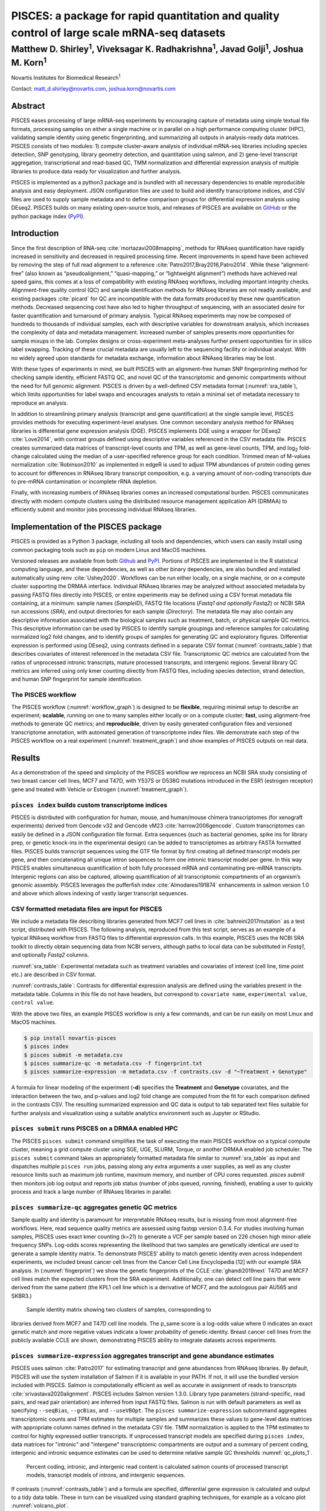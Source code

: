 =============================================================================================
PISCES: a package for rapid quantitation and quality control of large scale mRNA-seq datasets
=============================================================================================
-------------------------------------------------------------------------------------------------------------------
Matthew D. Shirley\ :sup:`1`, Viveksagar K. Radhakrishna\ :sup:`1`, Javad Golji\ :sup:`1`, Joshua M. Korn\ :sup:`1`
-------------------------------------------------------------------------------------------------------------------

Novartis Institutes for Biomedical Research\ :sup:`1`

Contact: matt_d.shirley@novartis.com, joshua.korn@novartis.com

Abstract
========

PISCES eases processing of large mRNA-seq experiments by encouraging capture of
metadata using simple textual file formats, processing samples on either a single machine or in parallel
on a high performance computing cluster (HPC), validating sample identity using
genetic fingerprinting, and summarizing all outputs in analysis-ready data
matrices. PISCES consists of two modules: 1) compute cluster-aware
analysis of individual mRNA-seq libraries including species detection, SNP
genotyping, library geometry detection, and quantitation using salmon, and 2)
gene-level transcript aggregation, transcriptional and read-based QC, TMM normalization and differential expression
analysis of multiple libraries to produce data ready for visualization and
further analysis.

PISCES is implemented as a python3 package and is bundled with all necessary
dependencies to enable reproducible analysis and easy deployment. JSON
configuration files are used to build and identify transcriptome indices, and
CSV files are used to supply sample metadata and to define comparison groups for
differential expression analysis using DEseq2. PISCES builds on many existing
open-source tools, and releases of PISCES are available on GitHub_ or the python
package index (PyPI_).

.. _GitHub: https://github.com/Novartis/pisces
.. _PyPI: https://pypi.org/project/novartis-pisces


Introduction
============

Since the first description of RNA-seq :cite:`mortazavi2008mapping`, methods for
RNAseq quantification have rapidly increased in sensitivity and decreased in
required processing time. Recent improvements in speed have been achieved by
removing the step of full read alignment to a reference
:cite:`Patro2017,Bray2016,Patro2014`. While these “alignment-free” (also known
as “pseudoalignment,” “quasi-mapping,” or “lightweight alignment”) methods have
achieved real speed gains, this comes at a loss of compatibility with existing
RNAseq workflows, including important integrity checks. Alignment-free quality
control (QC) and sample identification methods for RNAseq libraries are not
readily available, and existing packages :cite:`picard` for QC are incompatible
with the data formats produced by these new quantification methods. Decreased
sequencing cost have also led to higher throughput of sequencing, with an
associated desire for faster quantification and turnaround of primary analysis.
Typical RNAseq experiments may now be composed of hundreds to thousands of
individual samples, each with descriptive variables for downstream analysis,
which increases the complexity of data and metadata management. Increased number
of samples presents more opportunities for sample mixups in the lab. Complex
designs or cross-experiment meta-analyses further present opportunities for in
silico label swapping. Tracking of these crucial metadata are usually left to
the sequencing facility or individual analyst. With no widely agreed upon
standards for metadata exchange, information about RNAseq libraries may be lost.

With these types of experiments in mind, we built PISCES with an alignment-free
human SNP fingerprinting method for checking sample identity, efficient FASTQ
QC, and novel QC of the transcriptomic and genomic compartments without the need
for full genomic alignment. PISCES is driven by a well-defined CSV metadata
format (:numref:`sra_table`), which limits opportunities for label swaps and encourages analysts to
retain a minimal set of metadata necessary to reproduce an analysis.

In addition to streamlining primary analysis (transcript and gene
quantification) at the single sample level, PISCES provides methods for
executing experiment-level analyses. One common secondary analysis method for
RNAseq libraries is differential gene expression analysis (DGE). PISCES
implements DGE using a wrapper for DEseq2 :cite:`Love2014`, 
with contrast groups defined using descriptive variables referenced in the CSV
metadata file. PISCES creates summarized data matrices of transcript-level
counts and TPM, as well as gene-level counts, TPM, and log\ :subscript:`2`
fold-change calculated using the median of a user-specified reference group for
each condition. Trimmed mean of M-values normalization :cite:`Robinson2010` as
implemented in edgeR is used to adjust TPM abundances of protein coding genes to
account for differences in RNAseq library transcript composition, e.g. a varying
amount of non-coding transcripts due to pre-mRNA contamination or incomplete
rRNA depletion.

Finally, with increasing numbers of RNAseq libraries comes an increased
computational burden. PISCES communicates directly with modern compute clusters
using the distributed resource management application API (DRMAA) to efficiently
submit and monitor jobs processing individual RNAseq libraries.


Implementation of the PISCES package
====================================

PISCES is provided as a Python 3 package, including all tools and dependencies,
which users can easily install
using common packaging tools such as ``pip`` on modern Linux and MacOS machines.

Versioned releases are available from both
Github_ and  PyPI_. Portions of PISCES are implemented
in the R statistical computing language, and these dependencies, as well as
other binary dependencies, are also bundled 
and installed automatically using renv :cite:`Ushey2020`. Workflows can be run
either locally, on a single
machine, or  on a compute cluster supporting the DRMAA interface. Individual
RNAseq libraries may be analyzed without associated metadata by passing FASTQ
files directly into PISCES, or entire experiments may be defined using a
CSV format metadata file containing, at a minimum: sample names (*SampleID*),
FASTQ file locations (*Fastq1 and optionally Fastq2*) or NCBI SRA run accessions
(*SRA*), and output directories for each sample (*Directory*). The
metadata file may also contain any descriptive information associated with the
biological samples such as treatment, batch, or physical sample QC metrics.
This descriptive information can be used by PISCES to identify sample groupings
and reference samples for calculating normalized log2 fold changes, and to
identify groups of samples for generating QC and exploratory figures.
Differential expression is performed using DEseq2, using contrasts defined in a
separate CSV format (:numref:`contrasts_table`) that describes covariates of
interest referenced in the metadata CSV file. Transcriptomic QC metrics are
calculated from the ratios of unprocessed intronic transcripts, mature processed
transcripts, and intergenic regions. Several library QC metrics are inferred
using only kmer counting directly from FASTQ files, including species detection,
strand detection, and human SNP fingerprint for sample identification.

The PISCES workflow
-------------------

.. _workflow_graph:
.. graphviz::
  :caption: Overview of PISCES workflow, demonstrating configuration file inputs and descriptions of processes and outputs for each PISCES subcommand (index, submit, summarize-expression and summarize-qc).

   digraph {
    rankdir=TB;
    abundance [label="<f0> TMM(TPM)|<f1> counts|<f2> transcript metrics", shape=record];
    de [label="<f0> log2(fold-change)|<f1> p-value", shape=record];
    qc [label="<f0> nucleotide metrics|<f1> genotype metrics", shape=record];
    index [label="<f0> salmon index|<f1> gene-transcript mapping|<f2> transcript/intron/intergene models", shape=record];
    "config.json" -> "pisces index" [arrowhead=none];
    "metadata.csv" -> "pisces submit" [arrowhead=none];
    "metadata.csv" -> "pisces summarize-expression" [arrowhead=none];
    "metadata.csv" -> "pisces summarize-qc" [arrowhead=none];
    "contrasts.csv" -> "pisces summarize-expression" [arrowhead=none];
    "pisces submit" -> "pisces summarize-expression";
    "pisces submit" -> "pisces summarize-qc";
    "pisces summarize-expression" -> abundance;
    "pisces summarize-expression" -> de;
    "pisces summarize-qc" -> qc;
    "pisces index" -> index;
    index -> "pisces submit";
    }

The PISCES workflow (:numref:`workflow_graph`) is designed to be **flexible**,
requiring minimal setup to describe an experiment; **scalable**, running on one to many samples either
locally or on a compute cluster; **fast**, using alignment-free methods
to generate QC metrics; and **reproducible**, driven by easily generated
configuration files and versioned transcriptome annotation, with automated
generation of transcriptome index files. We demonstrate each step of the PISCES workflow on a real experiment
(:numref:`treatment_graph`) and show examples of PISCES outputs on real data.

Results
=======

As a demonstration of the speed and simplicity of the PISCES workflow we
reprocess an NCBI SRA study consisting of two breast cancer cell lines, MCF7 and
T47D, with Y537S or D538G mutations introduced in the ESR1 (estrogen receptor)
gene and treated with Vehicle or Estrogen (:numref:`treatment_graph`).

.. _treatment_graph:
.. graphviz::
  :caption: Treatment information for SRP093386

   digraph {
    rankdir=LR;
    compound=true;
    subgraph clusterbiospecimen {
      label="CellLine";
      "MCF7";
      "T47D";
    }
    subgraph clustergenotype {
      label="Genotype";
      geno [label="<f0> Y537S|<f1> D538G|<f2> WT", shape=record];
      }
    subgraph clustertreatment {
      label="Treatment";
      "Vehicle" [shape=diamond];
      "Estrogen" [shape=diamond];
      }
    "MCF7" -> "geno" [ltail=clusterbiospecimen, lhead=clustergenotype, arrowhead=none];
    "geno" -> "Vehicle" [ltail=clustergenotype, lhead=clustertreatment, arrowhead=none];
    "T47D" -> "geno" [ltail=clusterbiospecimen, lhead=clustergenotype, arrowhead=none];
    "geno" -> "Estrogen" [ltail=clustergenotype, lhead=clustertreatment, arrowhead=none];
   }

``pisces index`` builds custom transcriptome indices
----------------------------------------------------

PISCES is distributed with configuration for human, mouse, and human/mouse
chimera transcriptomes (for xenograft experiments) derived from Gencode v32 and
Gencode vM23 :cite:`harrow2006gencode`. Custom transcriptomes can easily be defined in a JSON
configuration file format. Extra sequences (such as bacterial genomes, spike ins for library
prep, or genetic knock-ins in the experimental design) can be added to
transcriptomes as arbitrary FASTA formatted files. PISCES builds transcript
sequences using the GTF file format by first creating all defined transcript
models per gene, and then concatenating all unique intron sequences to form one
intronic transcript model per gene. In this way PISCES enables simultaneous
quantification of both fully processed mRNA and contaminating pre-mRNA
transcripts. Intergenic regions can also be captured, allowing quantification of
all transcriptomic compartments of an organism’s genomic assembly. PISCES
leverages the pufferfish index :cite:`Almodaresi191874` enhancements in salmon
version 1.0 and above which allows indexing of vastly larger transcript
sequences.

CSV formatted metadata files are input for PISCES
-------------------------------------------------

We include a metadata file describing libraries generated from MCF7 cell lines
in :cite:`bahreini2017mutation` as a test script, distributed with PISCES. The
following analysis, reproduced from this test script, serves as an example of a
typical RNAseq workflow from FASTQ files to differential expression calls. In
this example, PISCES uses the NCBI SRA toolkit to directly obtain sequencing
data from NCBI servers, although paths to local data can be substituted in
*Fastq1*, and optionally *Fastq2* columns.

.. csv-table::
  :name: sra_table
  :file: analysis/metadata_exp.csv
  :header-rows: 1

:numref:`sra_table`: Experimental metadata such as treatment variables and
covariates of interest (cell line, time point etc.) are described in CSV format.

.. csv-table::
  :name: contrasts_table
  :file: analysis/contrasts.csv

:numref:`contrasts_table`: Contrasts for differential expression analysis are
defined using the variables present in the metadata table. Columns in this file do not have headers, but 
correspond to ``covariate name``, ``experimental value``, ``control value``.

With the above two files, an example PISCES workflow is only a few commands, and
can be run easily on most Linux and MacOS machines.

.. code-block:: shell

  $ pip install novartis-pisces
  $ pisces index
  $ pisces submit -m metadata.csv
  $ pisces summarize-qc -m metadata.csv -f fingerprint.txt
  $ pisces summarize-expression -m metadata.csv -f contrasts.csv -d "~Treatment + Genotype"
  
  
A formula for linear modeling of the experiment (**-d**) specifies the
**Treatment** and **Genotype** covariates, and the interaction between the two,
and p-values and log2 fold change are computed from the fit for each comparison
defined in the contrasts CSV. The resulting summarized expression and QC data is
output to tab separated text files 
suitable for further analysis and visualization using a suitable analytics
environment such as Jupyter or RStudio.

``pisces submit`` runs PISCES on a DRMAA enabled HPC
----------------------------------------------------

The PISCES ``pisces submit`` command simplifies the task of executing the main PISCES
workflow on a typical compute cluster, meaning a grid compute cluster using SGE,
UGE, SLURM, Torque, or another DRMAA enabled job scheduler. The ``pisces submit``
command takes an appropriately formatted metadata file similar to :numref:`sra_table` as input and
dispatches multiple ``pisces run`` jobs, passing along any extra arguments a user
supplies, as well as any cluster resource limits such as maximum job runtime,
maximum memory, and number of CPU cores requested. `pisces submit` then monitors
job log output and reports job status (number of jobs queued, running,
finished), enabling a user to quickly process and track a large number of RNAseq
libraries in parallel.

``pisces summarize-qc`` aggregates genetic QC metrics
-----------------------------------------------------

Sample quality and identity is paramount for interpretable RNAseq results, but
is missing from most alignment-free workflows. Here, read sequence quality
metrics are assessed using fastqp version 0.3.4. For studies involving human
samples, PISCES uses exact kmer counting (k=21) to generate a VCF per sample
based on 226 chosen high minor-allele frequency SNPs. Log-odds scores
representing the likelihood that two samples are genetically identical are used
to generate a sample identity matrix. To demonstrate PISCES’ ability to match
genetic identity even across independent experiments, we included breast cancer
cell lines from the Cancer Cell Line Encyclopedia [12] with our example SRA
analysis. In (:numref:`fingerprint`) we show the genetic fingerprints of the
CCLE :cite:`ghandi2019next` T47D and MCF7 cell lines match the expected clusters
from the SRA experiment.  Additionally, one can detect cell line pairs that were
derived from the same patient (the KPL1 cell line which is a derivative of MCF7,
and the autologous pair AU565 and SKBR3.)

.. figure:: analysis/fingerprint_plot.png
  :name: fingerprint

  Sample identity matrix showing two clusters of samples, corresponding to
libraries derived from MCF7 and T47D cell line models. The p_same score is a
log-odds value where 0 indicates an exact genetic match and more negative values
indicate a lower probability of genetic identity. Breast cancer cell lines from
the publicly available CCLE are shown, demonstrating PISCES ability to integrate
datasets across experiments. 

``pisces summarize-expression`` aggregates transcript and gene abundance estimates
----------------------------------------------------------------------------------

PISCES uses salmon :cite:`Patro2017` for estimating transcript and gene
abundances from RNAseq libraries. By default, PISCES will use the system installation of Salmon if it is available in your PATH. If not, it will use the bundled version included with PISCES.
Salmon is computationally efficient as well as accurate in assignment of reads
to transcripts :cite:`srivastava2020alignment`. PISCES includes Salmon version
1.3.0. Library
type parameters (strand-specific, read pairs, and read pair orientation) are
inferred from input FASTQ files. Salmon is run with default parameters as well
as specifying 
``--seqBias``, ``--gcBias``, and ``--useVBOpt``. The ``pisces
summarize-expression`` subcommand 
aggregates transcriptomic counts and TPM estimates for multiple samples and
summarizes these 
values to gene-level data matrices with appropriate column names defined in the
metadata CSV file. 
TMM normalization is applied to the TPM estimates to control for highly
expressed outlier transcripts. 
If unprocessed transcript models are specified during ``pisces index``, data
matrices for 
"intronic" and "intergene" transcriptomic compartments are output and a summary
of percent coding, intergenic and 
intronic sequence estimates can be used to determine relative sample QC
thresholds :numref:`qc_plots_1`.

.. figure:: analysis/qc_plot.png
  :name: qc_plots_1
  
  Percent coding, intronic, and intergenic read content is calculated salmon counts of processed transcript models, 
  transcript models of introns, and intergenic sequences.
  
If contrasts (:numref:`contrasts_table`) and a formula are specified, differential gene expression is calculated and output 
to a tidy data table. These in turn can be visualized using standard graphing techniques, for example as a volcano plot :numref:`volcano_plot`.

.. figure:: analysis/volcano_plot.png
  :name: volcano_plot
  
  Volcano plot of differentially expressed genes (DEGs) identified by DESeq2, with **p < 0.01**.  
  DEGs previously identified from :cite:`bahreini2017mutation` shown with the fold change stated in 
  the original publication. 
  
  
``pisces`` genomic indexing and repeat masking
----------------------------------------------

During development of PISCES it became clear that the expression of certain
genes was detected under biologically improbable contexts (such as aberrant immune
cell marker gene expression in non-immune cancer cell culture). Upon closer
inspection it appeared that many of these genes with unexpectedly high
expression were mapping reads to repetitive regions of the transcript sequence.
These repetitive regions are masked by RepeatMasker in the UCSC repeat masked genome assemblies,
and so by default the pisces index command will hard-mask any soft-masked
characters in the input genome assembly. The effect of repeat masking on salmon
TPM estimates is that many genes with apparently low-to-medium abundance are
significantly reduced, indicating their TPM estimates were driven primarily by
repeat sequences and were likely a result of incorrectly assigned reads 
(:numref:`repeatmask_plot`).

.. figure:: analysis/repeatmask_plot.png
  :name: repeatmask_plot
  
  Median estimated read counts per gene for MCF7 models (:numref:`sra_table`) for either 
  exon-centric transcript models (x-axis) or exon-centric transcript models with repeat-masking (y-axis) demonstrates 
  inflation (right shifted bins) of gene counts in the exon-centric data. Median counts were 
  binned in quarter-log increments with a pseudo-count added to every observation to avoid 
  undefined values.
  
Another way to visualize the effect of repeat masking is to examine its impact on differential 
gene expression results. In :numref:`de_plot_nomask` this effect is demonstrated between  exon-centric 
transcriptome indices with and without repeat masking. Off-axis genes contain reads that 
are potentially mis-mapped due to repetitive sequence content. Copies of these repetitive sequences 
may be found throughout the genome assembly, and without repeat masking, reads that map 
well to these sequences may be incorrectly assigned.

.. figure:: analysis/de_plot_nomask.png
  :name: de_plot_nomask
  
  Differentially expressed genes identified in D538G or Y537S vs. Wild-type MCF7 models (:numref:`sra_table`) 
  for either exon-centric transcript models (x-axis) or exon-centric transcript models with repeat-masking (y-axis). Off-axis 
  genes indicate potential mis-mapped reads due to repetitive sequence. DEGs with p < 0.01 are shown. Genes 
  with a greater than 2 fold difference between methods are labeled. Points are colored by the ratio of median gene counts 
  for exon-centric vs exon-centric repeat-masked methods.

Surprisingly, we can achieve almost exactly the same effect as repeat-masking by simply including
intronic and intergenic sequences to build a genome-centric transcript index for salmon. 
This may be due to missing transcripts in our transcriptome model that contain
repeats; by including these repeats in our intronic and intergenic sequences
they are no longer assigned to the transcript that did have these repeats. LINE and SINE repeats 
are commonly expressed in several cancer types :cite:`burns2017transposable`, and transcript 
models that contain these transposable elements, especially in 5' and 3' untranslated regions (UTRs) 
could be susceptible to such read mis-mapping. :numref:`de_plot` shows that changes to differentially expressed genes are
minimal between the repeat-masked exon-centric indexing method and the
genome-centric transcriptome indexing method. By compartmentalizing the entire
genome assembly we may reduce the number of spurious mappings arising from
repetitive genomic sequences.

.. figure:: analysis/de_plot.png
  :name: de_plot
  
  Differentially expressed genes identified in D538G or Y537S vs. Wild-type MCF7 models (:numref:`sra_table`) 
  for either exon-centric transcript models with repeat-masking (x-axis) or genome-centric transcript models (y-axis). Off-axis 
  genes indicate potential mis-mapped reads due to repetitive sequence. DEGs with p < 0.01 are shown. Genes 
  with a greater than 2 fold difference between exon-centric (repeat-masked) and genome-centric methods are labeled. Points are colored by the ratio of median gene counts 
  for exon-centric repeat-masked vs genome-centric methods.
  
Based on these results we recommend the use of a genome-centric transcriptome index in PISCES.

Discussion
==========

The motivation for development of PISCES is to enable the efficient, reproducible, and
automated analysis of the majority of RNAseq experiments. To this end, the main
design goals were ease of installation and use, built-in
cluster submission to enable rapid job processing, clarity and reproducibility
through use of configuration files, and a design that encourages
users to describe experiments using metadata files that can be leveraged at
multiple steps in the PISCES workflow. In this way users are encouraged toward
reproducible description of their RNAseq analysis. 

Traditional alignment-based RNAseq pipelines trade longer run times for more
detailed alignment of each sequence read. The gains in computing efficiency
acheived by pseudoalignment based transcript quantification come at the cost of
this detailed alignment information. This required adaptation of existing RNAseq
QC methods that rely on alignment, to keep the total run time of the PISCES
pipeline close to the run time of its' slowest individual component. 
Integration of external datasets (e.g. TCGA, GTEx, or SRA projects) can be
complicated by varying quality control from different sites, data transfer
concerns due to disparate (local and remote) data sources, and limitations due
to compute times necessary to run traditional tools. PISCES enables large scale
integration of datasets, processing of high throughput RNAseq generated from
large plate format screens, fast quantification against multiple custom 
transcriptomes, and fast, reliable reprocessing of libraries whenever new
transcriptome annotation or genome assemblies become available.

In addition to gains in computational efficiency, PISCES enables rapid analysis
of routine RNAseq experiments, through automated modeling of differential gene
expression and generation of clean tables for visualizing gene expression,
sample clustering, genetic identity, and QC metrics. We demonstrate a novel genome-centric 
transcriptome indexing strategy that allows integrated transcript QC measures of intronic 
and intergenic sequences while also avoiding read mismapping that may occur with exon-centric transcriptome 
quantification. PISCES is available on GitHub_ at 
https://github.com/Novartis/pisces, and on the python package index (PyPI_) at https://pypi.org/project/novartis-pisces.


.. bibliography:: references.bib
  :style: unsrt
